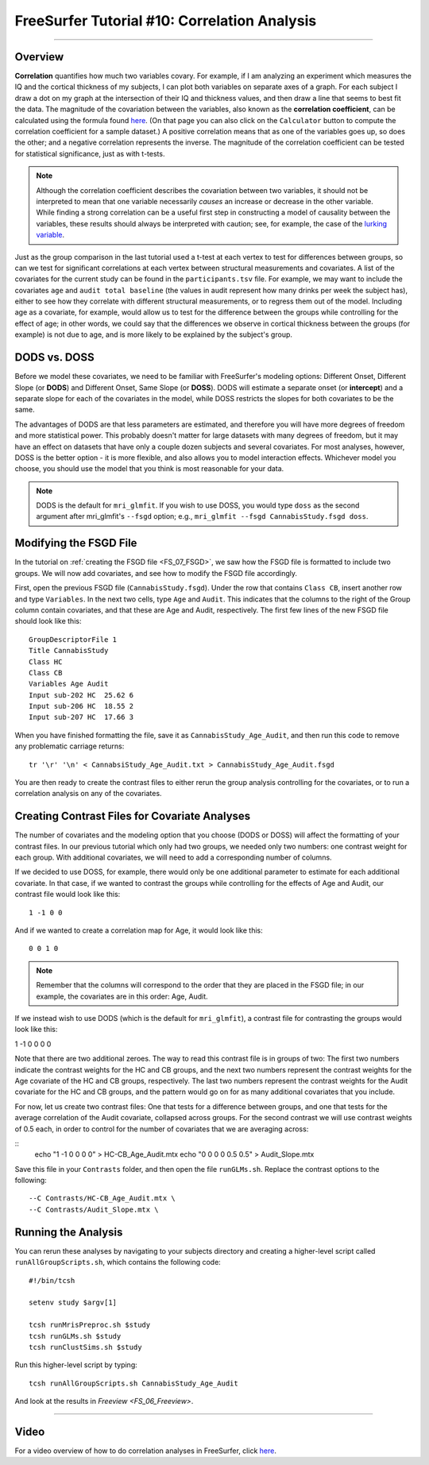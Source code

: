 .. _FS_10_CorrelationAnalysis:

======================================
FreeSurfer Tutorial #10: Correlation Analysis
======================================

---------------

Overview
*********

**Correlation** quantifies how much two variables covary. For example, if I am analyzing an experiment which measures the IQ and the cortical thickness of my subjects, I can plot both variables on separate axes of a graph. For each subject I draw a dot on my graph at the intersection of their IQ and thickness values, and then draw a line that seems to best fit the data. The magnitude of the covariation between the variables, also known as the **correlation coefficient**, can be calculated using the formula found `here <https://www.socscistatistics.com/tests/pearson/>`__. (On that page you can also click on the ``Calculator`` button to compute the correlation coefficient for a sample dataset.) A positive correlation means that as one of the variables goes up, so does the other; and a negative correlation represents the inverse. The magnitude of the correlation coefficient can be tested for statistical significance, just as with t-tests.

.. figure:: 10_Correlation_Example.png
  :scale: 50%

.. note::

  Although the correlation coefficient describes the covariation between two variables, it should not be interpreted to mean that one variable necessarily *causes* an increase or decrease in the other variable. While finding a strong correlation can be a useful first step in constructing a model of causality between the variables, these results should always be interpreted with caution; see, for example, the case of the `lurking variable <https://www.statisticshowto.datasciencecentral.com/lurking-variable/>`__.
  
Just as the group comparison in the last tutorial used a t-test at each vertex to test for differences between groups, so can we test for significant correlations at each vertex between structural measurements and covariates. A list of the covariates for the current study can be found in the ``participants.tsv`` file. For example, we may want to include the covariates ``age`` and ``audit total baseline`` (the values in audit represent how many drinks per week the subject has), either to see how they correlate with different structural measurements, or to regress them out of the model. Including age as a covariate, for example, would allow us to test for the difference between the groups while controlling for the effect of age; in other words, we could say that the differences we observe in cortical thickness between the groups (for example) is not due to age, and is more likely to be explained by the subject's group.

.. figure:: 10_Participants_Example.png
  

DODS vs. DOSS
**********

Before we model these covariates, we need to be familiar with FreeSurfer's modeling options: Different Onset, Different Slope (or **DODS**) and Different Onset, Same Slope (or **DOSS**). DODS will estimate a separate onset (or **intercept**) and a separate slope for each of the covariates in the model, while DOSS restricts the slopes for both covariates to be the same.

The advantages of DODS are that less parameters are estimated, and therefore you will have more degrees of freedom and more statistical power. This probably doesn't matter for large datasets with many degrees of freedom, but it may have an effect on datasets that have only a couple dozen subjects and several covariates. For most analyses, however, DOSS is the better option - it is more flexible, and also allows you to model interaction effects. Whichever model you choose, you should use the model that you think is most reasonable for your data.

.. figure:: 10_DODS_DOSS.png


.. note::

  DODS is the default for ``mri_glmfit``. If you wish to use DOSS, you would type ``doss`` as the second argument after mri_glmfit's ``--fsgd`` option; e.g., ``mri_glmfit --fsgd CannabisStudy.fsgd doss``.


Modifying the FSGD File
**********

In the tutorial on :ref:`creating the FSGD file <FS_07_FSGD>`, we saw how the FSGD file is formatted to include two groups. We will now add covariates, and see how to modify the FSGD file accordingly.

First, open the previous FSGD file (``CannabisStudy.fsgd``). Under the row that contains ``Class CB``, insert another row and type ``Variables``. In the next two cells, type ``Age`` and ``Audit``. This indicates that the columns to the right of the Group column contain covariates, and that these are Age and Audit, respectively. The first few lines of the new FSGD file should look like this:

::

  GroupDescriptorFile 1
  Title CannabisStudy
  Class HC
  Class CB
  Variables Age Audit
  Input sub-202 HC  25.62 6
  Input sub-206 HC  18.55 2
  Input sub-207 HC  17.66 3
  
  
When you have finished formatting the file, save it as ``CannabisStudy_Age_Audit``, and then run this code to remove any problematic carriage returns:

::

  tr '\r' '\n' < CannabsiStudy_Age_Audit.txt > CannabisStudy_Age_Audit.fsgd
  
You are then ready to create the contrast files to either rerun the group analysis controlling for the covariates, or to run a correlation analysis on any of the covariates.

Creating Contrast Files for Covariate Analyses
**********

The number of covariates and the modeling option that you choose (DODS or DOSS) will affect the formatting of your contrast files. In our previous tutorial which only had two groups, we needed only two numbers: one contrast weight for each group. With additional covariates, we will need to add a corresponding number of columns.

If we decided to use DOSS, for example, there would only be one additional parameter to estimate for each additional covariate. In that case, if we wanted to contrast the groups while controlling for the effects of Age and Audit, our contrast file would look like this:

::

  1 -1 0 0
  
And if we wanted to create a correlation map for Age, it would look like this:

::

  0 0 1 0

.. note::

  Remember that the columns will correspond to the order that they are placed in the FSGD file; in our example, the covariates are in this order: Age, Audit.
  
If we instead wish to use DODS (which is the default for ``mri_glmfit``), a contrast file for contrasting the groups would look like this:

::

1 -1 0 0 0 0

Note that there are two additional zeroes. The way to read this contrast file is in groups of two: The first two numbers indicate the contrast weights for the HC and CB groups, and the next two numbers represent the contrast weights for the Age covariate of the HC and CB groups, respectively. The last two numbers represent the contrast weights for the Audit covariate for the HC and CB groups, and the pattern would go on for as many additional covariates that you include.

For now, let us create two contrast files: One that tests for a difference between groups, and one that tests for the average correlation of the Audit covariate, collapsed across groups. For the second contrast we will use contrast weights of 0.5 each, in order to control for the number of covariates that we are averaging across:

::
  echo "1 -1 0 0 0 0" > HC-CB_Age_Audit.mtx
  echo "0 0 0 0 0.5 0.5" > Audit_Slope.mtx
  
Save this file in your ``Contrasts`` folder, and then open the file ``runGLMs.sh``. Replace the contrast options to the following:

::

  --C Contrasts/HC-CB_Age_Audit.mtx \
  --C Contrasts/Audit_Slope.mtx \
  
  
Running the Analysis
**********

You can rerun these analyses by navigating to your subjects directory and creating a higher-level script called ``runAllGroupScripts.sh``, which contains the following code:

::

  #!/bin/tcsh
  
  setenv study $argv[1]
  
  tcsh runMrisPreproc.sh $study
  tcsh runGLMs.sh $study
  tcsh runClustSims.sh $study
  
Run this higher-level script by typing:

::
  
  tcsh runAllGroupScripts.sh CannabisStudy_Age_Audit
  
  
And look at the results in `Freeview <FS_06_Freeview>`.

-----------

Video
**********

For a video overview of how to do correlation analyses in FreeSurfer, click `here <https://www.youtube.com/watch?v=tnMvf_FM6u4&list=PLIQIswOrUH6_DWy5mJlSfj6AWY0y9iUce&index=9>`__.
